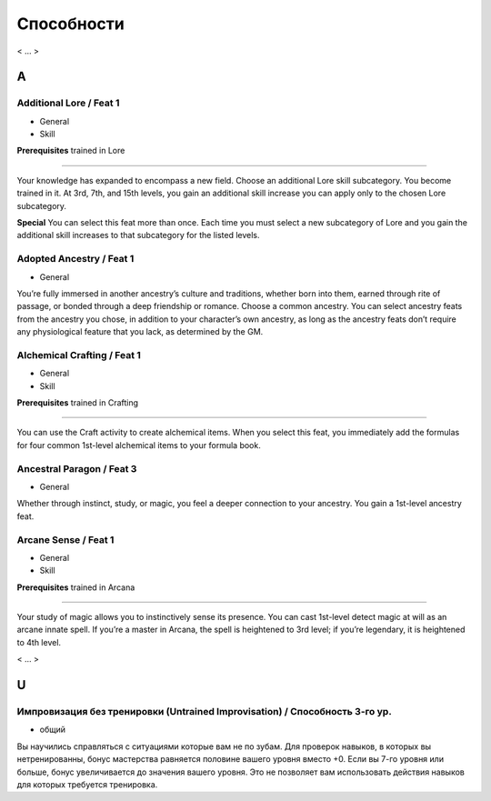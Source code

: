 .. _rst--ch5--feats:

.. rst-class:: feats-descr

Способности
===========================================

< ... >


A
------------------------------------------------------------------------------------


Additional Lore / Feat 1
~~~~~~~~~~~~~~~~~~~~~~~~~~~~~~~~

- General
- Skill

**Prerequisites** trained in Lore

----------

Your knowledge has expanded to encompass a new field. Choose
an additional Lore skill subcategory. You become trained in it. At
3rd, 7th, and 15th levels, you gain an additional skill increase
you can apply only to the chosen Lore subcategory.

**Special** You can select this feat more than once. Each time
you must select a new subcategory of Lore and you gain the
additional skill increases to that subcategory for the listed levels.


Adopted Ancestry / Feat 1
~~~~~~~~~~~~~~~~~~~~~~~~~~~~~~~~

- General

You’re fully immersed in another ancestry’s culture and
traditions, whether born into them, earned through rite of
passage, or bonded through a deep friendship or romance.
Choose a common ancestry. You can select ancestry feats
from the ancestry you chose, in addition to your character’s
own ancestry, as long as the ancestry feats don’t require any
physiological feature that you lack, as determined by the GM.


Alchemical Crafting / Feat 1
~~~~~~~~~~~~~~~~~~~~~~~~~~~~~~~~

- General
- Skill

**Prerequisites** trained in Crafting

----------

You can use the Craft activity to create alchemical items. When
you select this feat, you immediately add the formulas for four
common 1st-level alchemical items to your formula book.


Ancestral Paragon / Feat 3
~~~~~~~~~~~~~~~~~~~~~~~~~~~~~~~~

- General

Whether through instinct, study, or magic, you feel a deeper
connection to your ancestry. You gain a 1st-level ancestry feat.


Arcane Sense / Feat 1
~~~~~~~~~~~~~~~~~~~~~~~~~~~~~~~~

- General
- Skill

**Prerequisites** trained in Arcana

----------

Your study of magic allows you to instinctively sense its
presence. You can cast 1st-level detect magic at will as an arcane
innate spell. If you’re a master in Arcana, the spell is heightened
to 3rd level; if you’re legendary, it is heightened to 4th level.


< ... >



U
------------------------------------------------------------------------------------


Импровизация без тренировки (Untrained Improvisation) / Способность 3-го ур.
~~~~~~~~~~~~~~~~~~~~~~~~~~~~~~~~~~~~~~~~~~~~~~~~~~~~~~~~~~~~~~~~~~~~~~~~~~~~~~~~

- общий

Вы научились справляться с ситуациями которые вам не по зубам.
Для проверок навыков, в которых вы нетренированны, бонус мастерства равняется половине вашего уровня вместо +0.
Если вы 7-го уровня или больше, бонус увеличивается до значения вашего уровня.
Это не позволяет вам использовать действия навыков для которых требуется тренировка.
